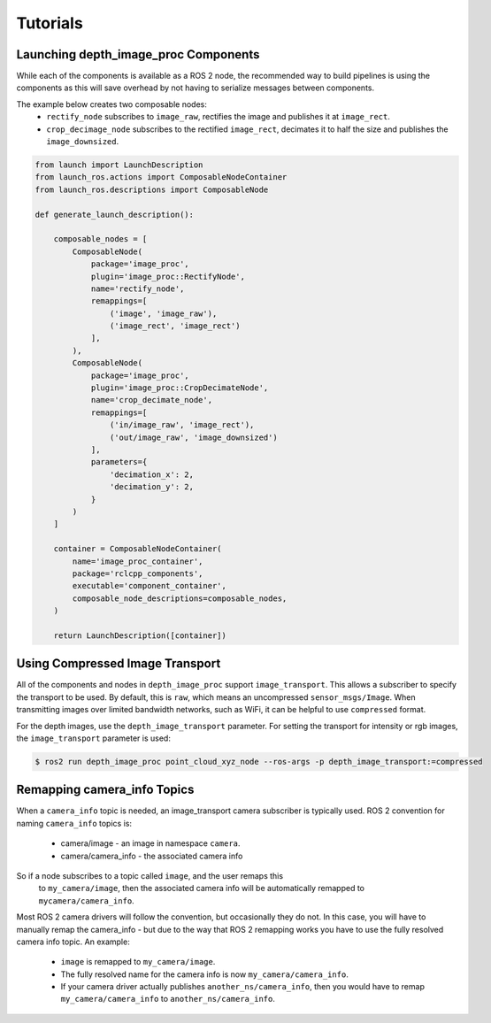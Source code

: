 Tutorials
=========

.. _Launch depth_image_proc Components:

Launching depth_image_proc Components
-------------------------------------
While each of the components is available as a ROS 2 node, the
recommended way to build pipelines is using the components as
this will save overhead by not having to serialize messages
between components.

The example below creates two composable nodes:
 * ``rectify_node`` subscribes to ``image_raw``, rectifies the
   image and publishes it at ``image_rect``.
 * ``crop_decimage_node`` subscribes to the rectified
   ``image_rect``, decimates it to half the size and publishes
   the ``image_downsized``.

.. code-block:: python

    from launch import LaunchDescription
    from launch_ros.actions import ComposableNodeContainer
    from launch_ros.descriptions import ComposableNode

    def generate_launch_description():

        composable_nodes = [
            ComposableNode(
                package='image_proc',
                plugin='image_proc::RectifyNode',
                name='rectify_node',
                remappings=[
                    ('image', 'image_raw'),
                    ('image_rect', 'image_rect')
                ],
            ),
            ComposableNode(
                package='image_proc',
                plugin='image_proc::CropDecimateNode',
                name='crop_decimate_node',
                remappings=[
                    ('in/image_raw', 'image_rect'),
                    ('out/image_raw', 'image_downsized')
                ],
                parameters={
                    'decimation_x': 2,
                    'decimation_y': 2,
                }
            )
        ]

        container = ComposableNodeContainer(
            name='image_proc_container',
            package='rclcpp_components',
            executable='component_container',
            composable_node_descriptions=composable_nodes,
        )

        return LaunchDescription([container])

Using Compressed Image Transport
--------------------------------
All of the components and nodes in ``depth_image_proc`` support
``image_transport``. This allows a subscriber to specify the transport to
be used. By default, this is ``raw``, which means an uncompressed
``sensor_msgs/Image``. When transmitting images over limited bandwidth
networks, such as WiFi, it can be helpful to use ``compressed`` format.

For the depth images, use the ``depth_image_transport`` parameter. For
setting the transport for intensity or rgb images, the ``image_transport``
parameter is used:

.. code-block:: bash

    $ ros2 run depth_image_proc point_cloud_xyz_node --ros-args -p depth_image_transport:=compressed

Remapping camera_info Topics
----------------------------
When a ``camera_info`` topic is needed, an image_transport camera subscriber
is typically used. ROS 2 convention for naming ``camera_info`` topics is:

 * camera/image - an image in namespace ``camera``.
 * camera/camera_info - the associated camera info

So if a node subscribes to a topic called ``image``, and the user remaps this
 to ``my_camera/image``, then the associated camera info will be automatically
 remapped to ``mycamera/camera_info``.

Most ROS 2 camera drivers will follow the convention, but occasionally they do
not. In this case, you will have to manually remap the camera_info - but due
to the way that ROS 2 remapping works you have to use the fully resolved
camera info topic. An example:

 * ``image`` is remapped to ``my_camera/image``.
 * The fully resolved name for the camera info is now ``my_camera/camera_info``.
 * If your camera driver actually publishes ``another_ns/camera_info``, then
   you would have to remap ``my_camera/camera_info`` to ``another_ns/camera_info``.
